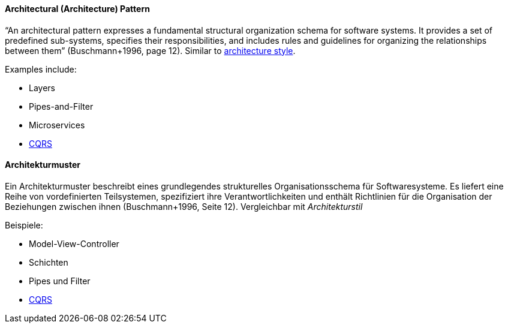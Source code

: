 // tag::EN[]

==== Architectural (Architecture) Pattern

“An architectural pattern expresses a fundamental structural organization schema for software systems. It provides a set of predefined sub-systems, specifies their responsibilities, and includes rules and guidelines for organizing the relationships between them” (Buschmann+1996, page 12). Similar to <<term-architecture-style,architecture style>>.

Examples include:

* Layers
* Pipes-and-Filter
* Microservices
* <<term-cqrs,CQRS>>

// end::EN[]

// tag::DE[]

==== Architekturmuster

Ein Architekturmuster beschreibt eines grundlegendes strukturelles
Organisationsschema für Softwaresysteme. Es liefert eine Reihe von
vordefinierten Teilsystemen, spezifiziert ihre Verantwortlichkeiten
und enthält Richtlinien für die Organisation der Beziehungen zwischen
ihnen (Buschmann+1996, Seite 12). Vergleichbar mit _Architekturstil_

Beispiele:

* Model-View-Controller

* Schichten

* Pipes und Filter

* <<term-cqrs,CQRS>>

// end::DE[]
